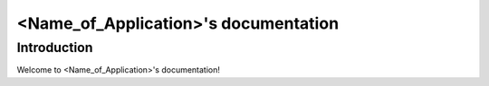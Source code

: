 
%%%%%%%%%%%%%%%%%%%%%%%%%%%%%%%%%%%%%%%%%%
<Name_of_Application>'s documentation 
%%%%%%%%%%%%%%%%%%%%%%%%%%%%%%%%%%%%%%%%%%

Introduction
==========================================

Welcome to <Name_of_Application>'s documentation!

